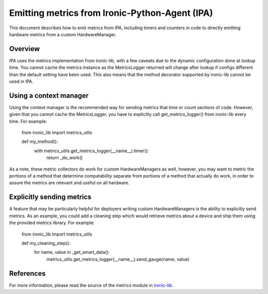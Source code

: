 .. _metrics:

===============================================
Emitting metrics from Ironic-Python-Agent (IPA)
===============================================

This document describes how to emit metrics from IPA, including timers and
counters in code to directly emitting hardware metrics from a custom
HardwareManager.

Overview
========
IPA uses the metrics implementation from ironic-lib, with a few caveats due
to the dynamic configuration done at lookup time. You cannot cache the metrics
instance as the MetricsLogger returned will change after lookup if configs
different than the default setting have been used. This also means that the
method decorator supported by ironic-lib cannot be used in IPA.

Using a context manager
=======================
Using the context manager is the recommended way for sending metrics that time
or count sections of code. However, given that you cannot cache the
MetricsLogger, you have to explicitly call get_metrics_logger() from
ironic-lib every time. For example:

  from ironic_lib import metrics_utils

  def my_method():
    with metrics_utils.get_metrics_logger(__name__).timer():
      return _do_work()

As a note, these metric collectors do work for custom HardwareManagers as
well, however, you may want to metric the portions of a method that determine
compatability separate from portions of a method that actually do work, in
order to assure the metrics are relevant and useful on all hardware.

Explicitly sending metrics
==========================
A feature that may be particularly helpful for deployers writing custom
HardwareManagers is the ability to explicitly send metrics. As an example,
you could add a cleaning step which would retrieve metrics about a device and
ship them using the provided metrics library. For example:

  from ironic_lib import metrics_utils

  def my_cleaning_step():
    for name, value in _get_smart_data():
      metrics_utils.get_metrics_logger(__name__).send_gauge(name, value)

References
==========
For more information, please read the source of the metrics module in
`ironic-lib <http://git.openstack.org/cgit/openstack/ironic-lib/tree/ironic_lib>`_.
